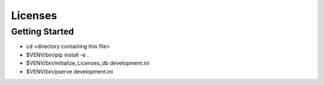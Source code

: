 Licenses
========

Getting Started
---------------

- cd <directory containing this file>

- $VENV/bin/pip install -e .

- $VENV/bin/initialize_Licenses_db development.ini

- $VENV/bin/pserve development.ini

